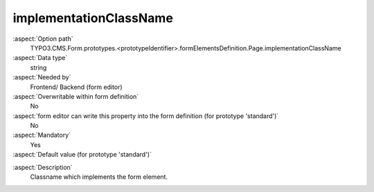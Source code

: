 implementationClassName
-----------------------

:aspect:`Option path`
      TYPO3.CMS.Form.prototypes.<prototypeIdentifier>.formElementsDefinition.Page.implementationClassName

:aspect:`Data type`
      string

:aspect:`Needed by`
      Frontend/ Backend (form editor)

:aspect:`Overwritable within form definition`
      No

:aspect:`form editor can write this property into the form definition (for prototype 'standard')`
      No

:aspect:`Mandatory`
      Yes

:aspect:`Default value (for prototype 'standard')`
      .. code-block:: yaml
         :linenos:
         :emphasize-lines: 2

         Page:
           implementationClassName: TYPO3\CMS\Form\Domain\Model\FormElements\Page

.. :aspect:`Good to know`
      ToDo

:aspect:`Description`
      Classname which implements the form element.
